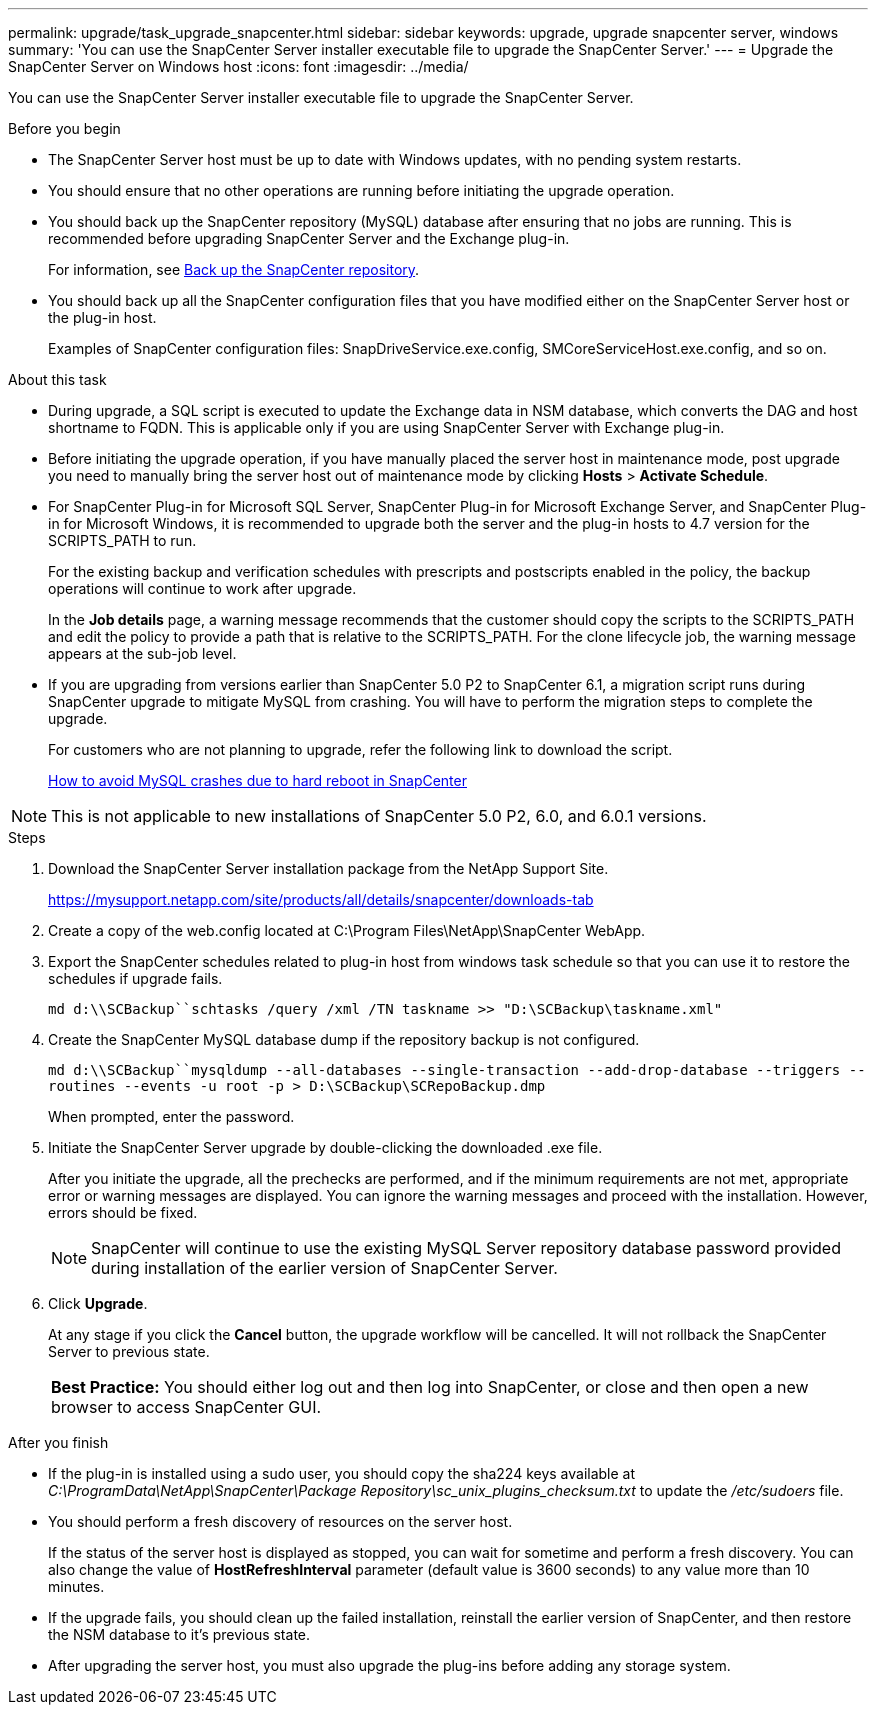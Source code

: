 ---
permalink: upgrade/task_upgrade_snapcenter.html
sidebar: sidebar
keywords: upgrade, upgrade snapcenter server, windows
summary: 'You can use the SnapCenter Server installer executable file to upgrade the SnapCenter Server.'
---
= Upgrade the SnapCenter Server on Windows host
:icons: font
:imagesdir: ../media/

[.lead]
You can use the SnapCenter Server installer executable file to upgrade the SnapCenter Server.

.Before you begin

* The SnapCenter Server host must be up to date with Windows updates, with no pending system restarts.
* You should ensure that no other operations are running before initiating the upgrade operation.
* You should back up the SnapCenter repository (MySQL) database after ensuring that no jobs are running. This is recommended before upgrading SnapCenter Server and the Exchange plug-in.
+
For information, see link:../admin/concept_manage_the_snapcenter_server_repository.html#back-up-the-snapcenter-repository[Back up the SnapCenter repository^].

* You should back up all the SnapCenter configuration files that you have modified either on the SnapCenter Server host or the plug-in host.
+
Examples of SnapCenter configuration files: SnapDriveService.exe.config, SMCoreServiceHost.exe.config, and so on.

.About this task

* During upgrade, a SQL script is executed to update the Exchange data in NSM database, which converts the DAG and host shortname to FQDN. This is applicable only if you are using SnapCenter Server with Exchange plug-in.

* Before initiating the upgrade operation, if you have manually placed the server host in maintenance mode, post upgrade you need to manually bring the server host out of maintenance mode by clicking *Hosts* > *Activate Schedule*.

* For SnapCenter Plug-in for Microsoft SQL Server, SnapCenter Plug-in for Microsoft Exchange Server, and SnapCenter Plug-in for Microsoft Windows, it is recommended to upgrade both the server and the plug-in hosts to 4.7 version for the SCRIPTS_PATH to run.
+
For the existing backup and verification schedules with prescripts and postscripts enabled in the policy, the backup operations will continue to work after upgrade.
+
In the *Job details* page, a warning message recommends that the customer should copy the scripts to the SCRIPTS_PATH and edit the policy to provide a path that is relative to the SCRIPTS_PATH. For the clone lifecycle job, the warning message appears at the sub-job level.

* If you are upgrading from versions earlier than SnapCenter 5.0 P2 to SnapCenter 6.1, a migration script runs during SnapCenter upgrade to mitigate MySQL from crashing. You will have to perform the migration steps to complete the upgrade.
+
For customers who are not planning to upgrade, refer the following link to download the script.
+
https://kb.netapp.com/data-mgmt/SnapCenter/SC_KBs/How_to_proactively_avoid_MySQL_crashes_due_to_system_hard_reboot_in_SnapCenter[How to avoid MySQL crashes due to hard reboot in SnapCenter]

NOTE: This is not applicable to new installations of SnapCenter 5.0 P2, 6.0, and 6.0.1 versions.

.Steps

. Download the SnapCenter Server installation package from the NetApp Support Site.
+
https://mysupport.netapp.com/site/products/all/details/snapcenter/downloads-tab

. Create a copy of the web.config located at C:\Program Files\NetApp\SnapCenter WebApp.
. Export the SnapCenter schedules related to plug-in host from windows task schedule so that you can use it to restore the schedules if upgrade fails.
+
`md d:\\SCBackup``schtasks /query /xml /TN taskname >> "D:\SCBackup\taskname.xml"`
. Create the SnapCenter MySQL database dump if the repository backup is not configured.
+
`md d:\\SCBackup``mysqldump --all-databases --single-transaction --add-drop-database --triggers --routines --events -u root -p > D:\SCBackup\SCRepoBackup.dmp`
+
When prompted, enter the password.

. Initiate the SnapCenter Server upgrade by double-clicking the downloaded .exe file.
+
After you initiate the upgrade, all the prechecks are performed, and if the minimum requirements are not met, appropriate error or warning messages are displayed. You can ignore the warning messages and proceed with the installation. However, errors should be fixed.
+
NOTE: SnapCenter will continue to use the existing MySQL Server repository database password provided during installation of the earlier version of SnapCenter Server.

. Click *Upgrade*.
+
At any stage if you click the *Cancel* button, the upgrade workflow will be cancelled. It will not rollback the SnapCenter Server to previous state.
+
|===
*Best Practice:* You should either log out and then log into SnapCenter, or close and then open a new browser to access SnapCenter GUI.
|===

.After you finish

* If the plug-in is installed using a sudo user, you should copy the sha224 keys available at _C:\ProgramData\NetApp\SnapCenter\Package Repository\sc_unix_plugins_checksum.txt_ to update the _/etc/sudoers_ file.
* You should perform a fresh discovery of resources on the server host.
+
If the status of the server host is displayed as stopped, you can wait for sometime and perform a fresh discovery. You can also change the value of *HostRefreshInterval* parameter (default value is 3600 seconds) to any value more than 10 minutes.
//Included the above statement for BURT 1399849 for 4.5
* If the upgrade fails, you should clean up the failed installation, reinstall the earlier version of SnapCenter, and then restore the NSM database to it's previous state.
* After upgrading the server host, you must also upgrade the plug-ins before adding any storage system.
